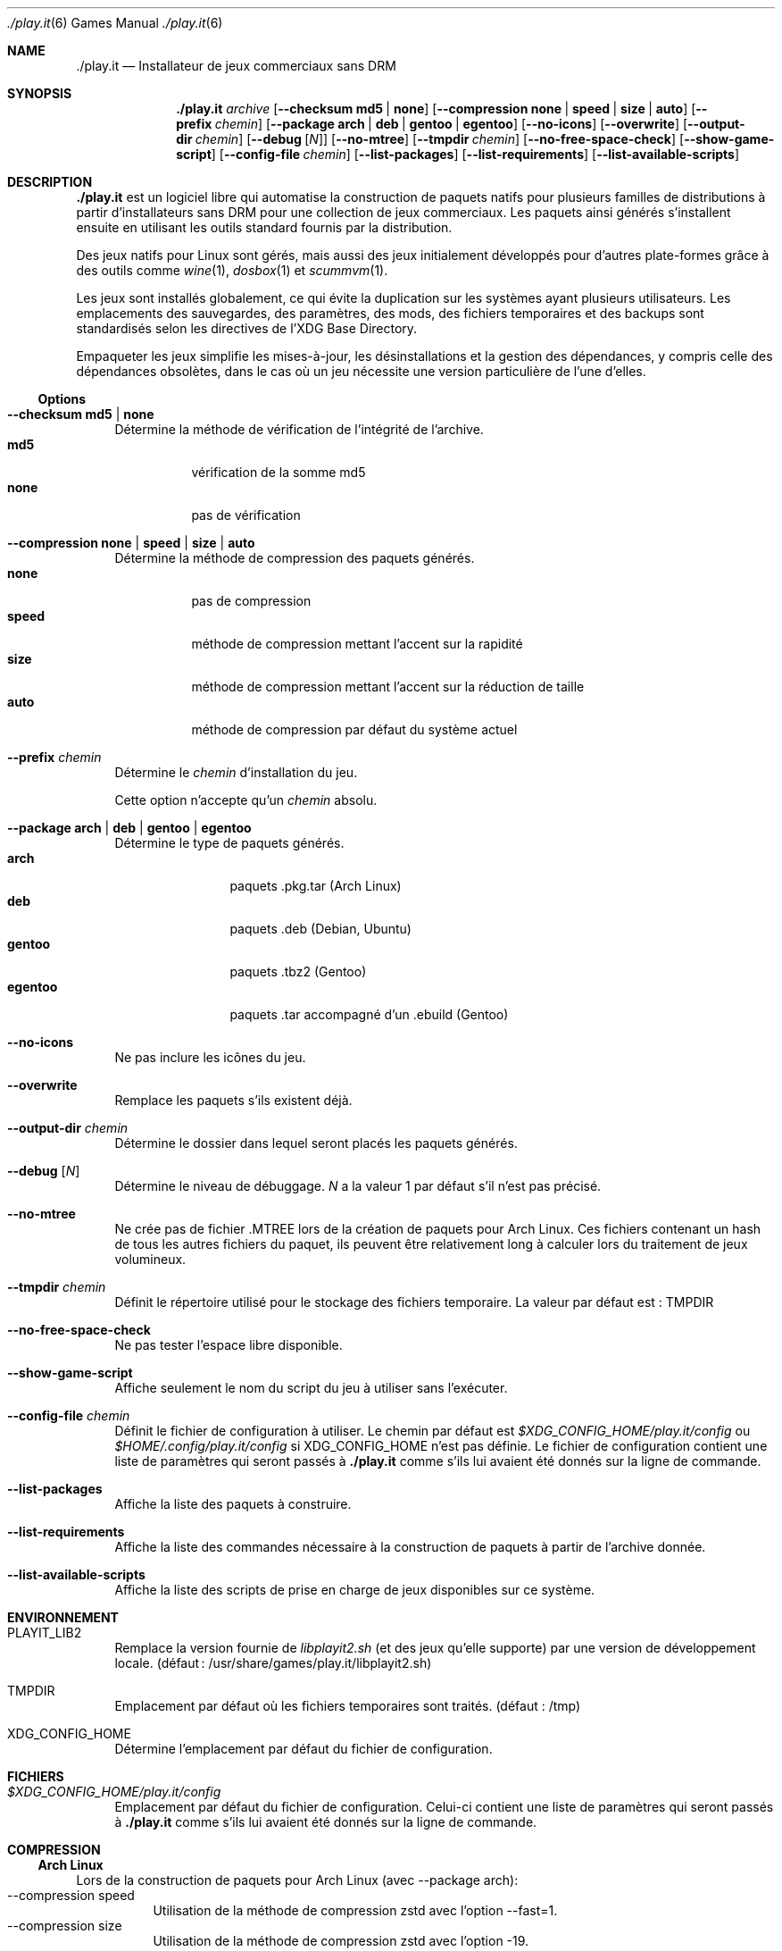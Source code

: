 .Dd $Mdocdate$
.Dt ./play.it 6
.Os
.\" La section .Sh NAME est obligatoire pour la mise en page correcte du
.\" manuel. Super pratique pour les traductions… ><
.Sh NAME
.Nm ./play.it
.Nd Installateur de jeux commerciaux sans DRM
.Sh SYNOPSIS
.Nm
.Ar archive
.Op Fl -checksum Cm md5 | Cm none
.Op Fl -compression Cm none | Cm speed | Cm size | Cm auto
.Op Fl -prefix Ar chemin
.Op Fl -package Cm arch | Cm deb | Cm gentoo | Cm egentoo
.Op Fl -no-icons
.Op Fl -overwrite
.Op Fl -output-dir Ar chemin
.Op Fl -debug Op Ar N
.Op Fl -no-mtree
.Op Fl -tmpdir Ar chemin
.Op Fl -no-free-space-check
.Op Fl -show-game-script
.Op Fl -config-file Ar chemin
.Op Fl -list-packages
.Op Fl -list-requirements
.Op Fl -list-available-scripts
.Sh DESCRIPTION
.Nm
est un logiciel libre qui automatise la construction de paquets natifs pour
plusieurs familles de distributions à partir d’installateurs sans DRM pour une
collection de jeux commerciaux. Les paquets ainsi générés s’installent ensuite
en utilisant les outils standard fournis par la distribution.
.Pp
Des jeux natifs pour Linux sont gérés, mais aussi des jeux initialement
développés pour d’autres plate-formes grâce à des outils comme
.Xr wine 1 , Xr dosbox 1 et Xr scummvm 1 .
.Pp
Les jeux sont installés globalement, ce qui évite la duplication sur les
systèmes ayant plusieurs utilisateurs. Les emplacements des sauvegardes, des
paramètres, des mods, des fichiers temporaires et des backups sont
standardisés selon les directives de l’XDG Base Directory.
.Pp
Empaqueter les jeux simplifie les mises-à-jour, les désinstallations et la
gestion des dépendances, y compris celle des dépendances obsolètes, dans le cas
où un jeu nécessite une version particulière de l’une d’elles.
.Ss Options
.Bl -tag -width DS
.It Fl -checksum Cm md5 | Cm none
Détermine la méthode de vérification de l’intégrité de l’archive.
.Bl -tag -width indent -compact
.It Cm md5
vérification de la somme md5
.It Cm none
pas de vérification
.El
.It Fl -compression Cm none | Cm speed | Cm size | Cm auto
Détermine la méthode de compression des paquets générés.
.Bl -tag -width indent -compact
.It Cm none
pas de compression
.It Cm speed
méthode de compression mettant lʼaccent sur la rapidité
.It Cm size
méthode de compression mettant lʼaccent sur la réduction de taille
.It Cm auto
méthode de compression par défaut du système actuel
.El
.It Fl -prefix Ar chemin
Détermine le
.Ar chemin
d’installation du jeu.
.Pp
Cette option n’accepte qu’un
.Ar chemin
absolu.
.It Fl -package Cm arch | Cm deb | Cm gentoo | Cm egentoo
Détermine le type de paquets générés.
.Bl -tag -width indent-two -compact
.It Cm arch
paquets .pkg.tar (Arch Linux)
.It Cm deb
paquets .deb (Debian, Ubuntu)
.It Cm gentoo
paquets .tbz2 (Gentoo)
.It Cm egentoo
paquets .tar accompagné d’un .ebuild (Gentoo)
.El
.It Fl -no-icons
Ne pas inclure les icônes du jeu.
.It Fl -overwrite
Remplace les paquets s’ils existent déjà.
.It Fl -output-dir Ar chemin
Détermine le dossier dans lequel seront placés les paquets générés.
.It Fl -debug Op Ar N
Détermine le niveau de débuggage.
.Ar N
a la valeur 1 par défaut s’il n’est pas précisé.
.It Fl -no-mtree
Ne crée pas de fichier .MTREE lors de la création de paquets pour Arch Linux.
Ces fichiers contenant un hash de tous les autres fichiers du paquet, ils
peuvent être relativement long à calculer lors du traitement de jeux
volumineux.
.It Fl -tmpdir Ar chemin
Définit le répertoire utilisé pour le stockage des fichiers temporaire.
La valeur par défaut est : 
.Ev TMPDIR
.It Fl -no-free-space-check
Ne pas tester l’espace libre disponible.
.It Fl -show-game-script
Affiche seulement le nom du script du jeu à utiliser sans l’exécuter.
.It Fl -config-file Ar chemin
Définit le fichier de configuration à utiliser. Le chemin par défaut est
.Ar $XDG_CONFIG_HOME/play.it/config
ou
.Ar $HOME/.config/play.it/config
si
.Ev XDG_CONFIG_HOME
n’est pas définie.
Le fichier de configuration contient une liste de paramètres qui seront passés
à
.Nm
comme s’ils lui avaient été donnés sur la ligne de commande.
.It Fl -list-packages
Affiche la liste des paquets à construire.
.It Fl -list-requirements
Affiche la liste des commandes nécessaire à la construction de paquets à partir de lʼarchive donnée.
.It Fl -list-available-scripts
Affiche la liste des scripts de prise en charge de jeux disponibles sur ce système.
.El
.Sh ENVIRONNEMENT
.Bl -tag -width DS
.It Ev PLAYIT_LIB2
Remplace la version fournie de
.Pa libplayit2.sh
(et des jeux qu’elle supporte) par une version de développement locale.
(défaut : /usr/share/games/play.it/libplayit2.sh)
.It Ev TMPDIR
Emplacement par défaut où les fichiers temporaires sont traités.
(défaut : /tmp)
.It Ev XDG_CONFIG_HOME
Détermine l’emplacement par défaut du fichier de configuration.
.Sh FICHIERS
.Bl -tag -width DS
.It Ar $XDG_CONFIG_HOME/play.it/config
Emplacement par défaut du fichier de configuration. Celui-ci contient une liste
de paramètres qui seront passés à
.Nm
comme s’ils lui avaient été donnés sur la ligne de commande.
.Sh COMPRESSION
.Ss Arch Linux
Lors de la construction de paquets pour Arch Linux (avec --package arch):
.Bl -tag -compact
.It --compression speed
Utilisation de la méthode de compression zstd avec lʼoption --fast=1.
.It --compression size
Utilisation de la méthode de compression zstd avec lʼoption -19.
.It --compression auto
Cette option nʼest pas pris en charge.
.El
.Ss Debian
Lors de la construction de paquets pour Debian (avec --package deb):
.Bl -tag -compact
.It --compression speed
Utilisation de la méthode de compression gzip.
.It --compression size
Utilisation de la méthode de compression xz.
.It --compression auto
Utilisation du comportement par défaut de dpkg-deb. Ce comportement peut être contrôlé par les variables dʼenvironnement DPKG_DEB_THREADS_MAX, DPKG_DEB_COMPRESSOR_TYPE et DPKG_DEB_COMPRESSOR_LEVEL. Référez-vous à dpkg-deb(1) pour plus de détails sur la manière dont elles peuvent être utilisées.
.El
.Ss Gentoo
Lors de la construction de paquets pour Gentoo (avec --package gentoo ou --package egentoo)
.Bl -tag -compact
.It --compression speed
Utilisation de la méthode de compression gzip.
.It --compression size
Utilisation de la méthode de compression bz2.
.It --compression auto
Utilisation du comportement par défaut de ebuild. Ce comportement peut être contrôlé par les variables dʼenvironnement BINPKG_COMPRESS et BINPKG_COMPRESS_FLAGS. Référez-vous à make.conf(5) pour plus de détails sur la manière dont elles peuvent être utilisées.
.El
